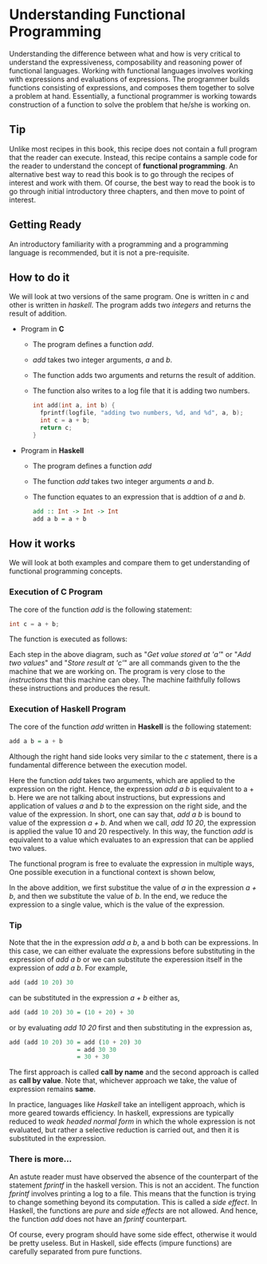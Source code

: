 #+STARTUP: hidestars overview
#+AUTHOR: Yogesh Sajanikar
#+OPTIONS: author:nil creator:nil toc:nil c:nil num:nil
#+OPTIONS: html-style:nil html-validation-link:nil 

* Understanding Functional Programming
  Understanding the difference between what and how is very critical 
  to understand the expressiveness, composability and reasoning power
  of functional languages. Working with functional languages involves 
  working with expressions and evaluations of expressions. The
  programmer builds functions consisting of expressions, and composes  
  them together to solve a problem at hand. Essentially, a functional
  programmer is working towards construction of a function to solve
  the problem that he/she is working on.

** Tip
   Unlike most recipes in this book, this recipe does not contain a
   full program that the reader can execute. Instead, this recipe
   contains a sample code for the reader to understand the concept of
   *functional programming*. An alternative best way to read this
   book is to go through the recipes of interest and work with
   them. Of course, the best way to read the book is to go through
   initial introductory three chapters, and then move to point of
   interest. 

** Getting Ready
   An introductory familiarity with a programming and a programming
   language is recommended, but it is not a pre-requisite. 

** How to do it
   We will look at two versions of the same program. One is written
   in /c/ and other is written in /haskell/. The program adds two
   /integers/ and returns the result of addition. 

 * Program in *C*
   + The program defines a function /add/.
   + /add/ takes two integer arguments, /a/ and /b/.
   + The function adds two arguments and returns the result of
     addition.
   + The function also writes to a log file that it is adding two
     numbers. 
   #+begin_src c
     int add(int a, int b) {
       fprintf(logfile, "adding two numbers, %d, and %d", a, b);
       int c = a + b;
       return c;
     }
   #+end_src

 * Program in *Haskell*
   + The program defines a function /add/
   + The function /add/ takes two integer arguments /a/ and /b/.
   + The function equates to an expression that is addtion of /a/ and
     /b/. 
   #+begin_src haskell
     add :: Int -> Int -> Int
     add a b = a + b
   #+end_src

** How it works
   We will look at both examples and compare them to get
   understanding of functional programming concepts. 
    
*** Execution of C Program
    The core of the function /add/ is the following statement:
    #+begin_src c
    int c = a + b;
    #+end_src

    The function is executed as follows:
    [[file:Imperative-Addition.png]]

    Each step in the above diagram, such as "/Get value stored at
    'a'/" or "/Add two values/" and "/Store result at 'c'/" are all
    commands given to the the machine that we are working on. The
    program is very close to the /instructions/ that this machine can
    obey. The machine faithfully follows these instructions and
    produces the result.

*** Execution of Haskell Program
    The core of the function /add/ written in *Haskell* is the
    following statement:

    #+begin_src haskell
    add a b = a + b
    #+end_src

    Although the right hand side looks very similar to the /c/
    statement, there is a fundamental difference between the
    execution model. 

    Here the function /add/ takes two arguments, which are applied to
    the expression on the right. Hence, the expression /add a b/ is
    equivalent to a + b.  Here we are not talking about instructions,
    but expressions and application of values /a/ and /b/ to the
    expression on the right side, and the value of the expression.
    In short, one can say that, /add a b/ is bound to value of the
    expression /a + b/. And when we call, /add 10 20/, the expression
    is applied the value 10 and 20 respectively. In this way, the
    function /add/ is equivalent to a value which evaluates to an 
    expression that can be applied two values. 
    
    The functional program is free to evaluate the expression in
    multiple ways, One possible execution in a functional context is
    shown below, 

    [[file:Functional-Addition.png]]

    In the above addition, we first substitue the value of /a/ in the
    expression /a + b/, and then we substitute the value of /b/. In
    the end, we reduce the expression to a single value, which is the
    value of the expression.

     
*** Tip
    Note that the in the expression /add a b/, a and b both can be
    expressions. In this case, we can either evaluate the
    expressions before substituting in the expression of /add a b/
    or we can substitute the experession itself in the expression of
    /add a b/. For example, 

    #+begin_src haskell
    add (add 10 20) 30 
    #+end_src

    can be substituted in the expression /a + b/ either as,

    #+begin_src haskell
    add (add 10 20) 30 = (10 + 20) + 30
    #+end_src

    or by evaluating /add 10 20/ first and then substituting in the
    expression as,

    #+begin_src haskell
    add (add 10 20) 30 = add (10 + 20) 30
                       = add 30 30
                       = 30 + 30
    #+end_src

    The first approach is called *call by name* and the second
    approach is called as *call by value*. Note that, whichever
    approach we take, the value of expression remains *same*.

    In practice, languages like /Haskell/ take an intelligent
    approach, which is more geared towards efficiency. In haskell,
    expressions are typically reduced to /weak headed normal form/
    in which the whole expression is not evaluated, but rather a
    selective reduction is carried out, and then it is substituted
    in the expression. 


*** There is more...
    An astute reader must have observed the absence of the
    counterpart of the statement /fprintf/ in the haskell
    version. This is not an accident. The function /fprintf/
    involves printing a log to a file. This means that the function
    is trying to change something beyond its computation. This is
    called a /side effect/. In Haskell, the functions are /pure/ and
    /side effects/ are not allowed. And hence, the function /add/
    does not have an /fprintf/ counterpart. 

    Of course, every program should have some side effect, otherwise
    it would be pretty useless. But in Haskell, side effects (impure
    functions) are carefully separated from pure functions. 
